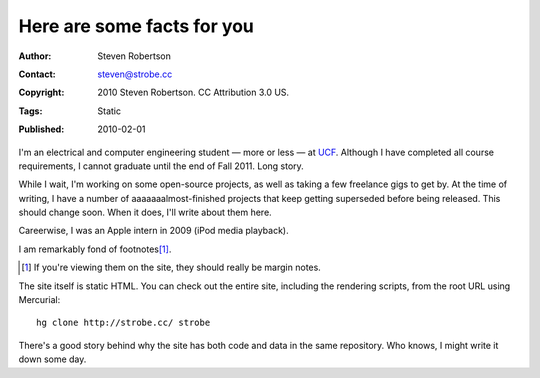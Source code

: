 Here are some facts for you
===========================

:Author: Steven Robertson
:Contact: steven@strobe.cc
:Copyright: 2010 Steven Robertson. CC Attribution 3.0 US.
:Tags: Static
:Published: 2010-02-01

I'm an electrical and computer engineering student — more or less — at
UCF_. Although I have completed all course requirements, I cannot graduate
until the end of Fall 2011. Long story.

.. _UCF: http://ucf.edu/

While I wait, I'm working on some open-source projects, as well as taking a
few freelance gigs to get by. At the time of writing, I have a number of
aaaaaaalmost-finished projects that keep getting superseded before being
released. This should change soon. When it does, I'll write about them
here.

Careerwise, I was an Apple intern in 2009 (iPod media playback).

I am remarkably fond of footnotes\ [#]_.

.. [#]  If you're viewing them on the site, they should really be margin
        notes.

The site itself is static HTML. You can check out the entire site,
including the rendering scripts, from the root URL using Mercurial::

    hg clone http://strobe.cc/ strobe

There's a good story behind why the site has both code and data in the same
repository. Who knows, I might write it down some day.

